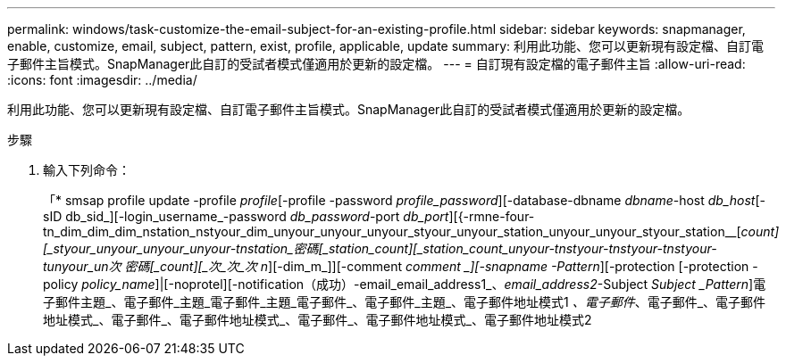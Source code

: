 ---
permalink: windows/task-customize-the-email-subject-for-an-existing-profile.html 
sidebar: sidebar 
keywords: snapmanager, enable, customize, email, subject, pattern, exist, profile, applicable, update 
summary: 利用此功能、您可以更新現有設定檔、自訂電子郵件主旨模式。SnapManager此自訂的受試者模式僅適用於更新的設定檔。 
---
= 自訂現有設定檔的電子郵件主旨
:allow-uri-read: 
:icons: font
:imagesdir: ../media/


[role="lead"]
利用此功能、您可以更新現有設定檔、自訂電子郵件主旨模式。SnapManager此自訂的受試者模式僅適用於更新的設定檔。

.步驟
. 輸入下列命令：
+
「* smsap profile update -profile _profile_[-profile -password _profile_password_][-database-dbname _dbname_-host _db_host_[-sID db_sid_][-login_username_-password _db_password_-port _db_port_][{-rmne-four-tn_dim_dim_dim_nstation_nstyour_dim_unyour_unyour_unyour_styour_unyour_station_unyour_unyour_styour_station__[_count][_styour_unyour_unyour_unyour-tnstation_密碼[_station_count][_station_count_unyour-tnstyour-tnstyour-tnstyour-tunyour_un次 密碼[_count][_次_次_次_ _n_][-dim_m_]][-comment _comment _][-snapname -Pattern_][-protection [-protection -policy _policy_name_]|[-noprotel][-notification（成功）-email_email_address1_、_email_address2_-Subject _Subject _Pattern_]電子郵件主題_、電子郵件_主題_電子郵件_主題_電子郵件_、電子郵件_主題_、電子郵件地址模式1 _、電子郵件_、電子郵件_、電子郵件地址模式_、電子郵件_、電子郵件地址模式_、電子郵件_、電子郵件地址模式_、電子郵件地址模式2


